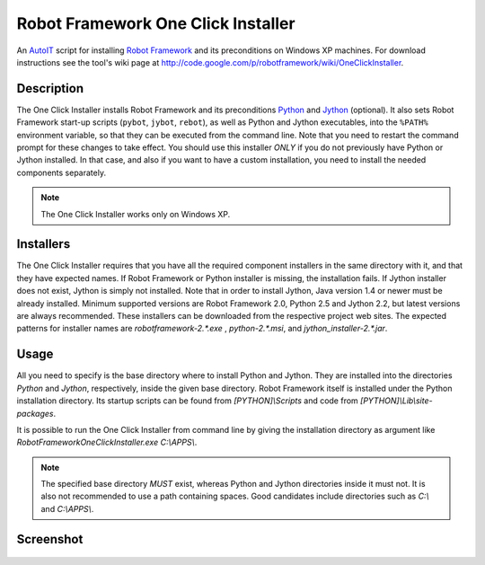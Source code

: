 ===================================
Robot Framework One Click Installer
===================================

An AutoIT_ script for installing `Robot Framework`_ and its preconditions
on Windows XP machines. For download instructions see the tool's wiki page at
http://code.google.com/p/robotframework/wiki/OneClickInstaller.


Description
===========

The One Click Installer installs Robot Framework and its preconditions
Python_ and Jython_ (optional). It also sets Robot Framework start-up
scripts (``pybot``, ``jybot``, ``rebot``), as well as Python and Jython
executables, into the ``%PATH%`` environment variable, so that they can be
executed from the command line. Note that you need to restart the
command prompt for these changes to take effect. You should use this
installer *ONLY* if you do not previously have Python or Jython
installed. In that case, and also if you want to have a custom
installation, you need to install the needed components separately.

.. Note:: The One Click Installer works only on Windows XP.


Installers
==========

The One Click Installer requires that you have all the required component
installers in the same directory with it, and that they have expected
names. If Robot Framework or Python installer is missing, the
installation fails. If Jython installer does not exist, Jython is
simply not installed. Note that in order to install Jython, Java
version 1.4 or newer must be already installed. Minimum supported versions
are Robot Framework 2.0, Python 2.5 and Jython 2.2, but latest versions are
always recommended. These installers can be downloaded from the respective
project web sites. The expected patterns for installer names are
`robotframework-2.*.exe` , `python-2.*.msi`, and `jython_installer-2.*.jar`.


Usage
=====

All you need to specify is the base directory where to install Python and
Jython. They are installed into the directories `Python` and
`Jython`, respectively, inside the given base directory. Robot
Framework itself is installed under the Python installation directory. Its
startup scripts can be found from `[PYTHON]\\Scripts` and code from
`[PYTHON]\\Lib\\site-packages`.

It is possible to run the One Click Installer from command line by giving the
installation directory as argument like
`RobotFrameworkOneClickInstaller.exe C:\\APPS\\`.


.. Note::

	The specified base directory *MUST* exist, whereas Python and Jython
	directories inside it must not. It is also not recommended to
	use a path containing spaces. Good candidates include
	directories such as `C:\\` and `C:\\APPS\\`.

Screenshot
==========

.. figure:: oneclickinstaller.png
   :width: 400
   :height: 250


.. _AutoIT: http://www.autoitscript.com/autoit3/
.. _Robot Framework: http://robotframework.org
.. _Python: http://www.python.org
.. _Jython: http://www.jython.org
